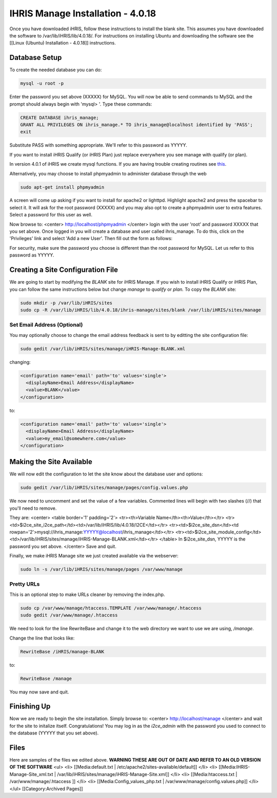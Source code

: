 IHRIS Manage Installation - 4.0.18
================================================

Once you have downloaded iHRIS, follow these instructions to install the blank site.  This assumes you have downloaded the software to /var/lib/iHRIS/lib/4.0.18/.  For instructions on installing Ubuntu and downloading the software see the [[Linux (Ubuntu) Installation - 4.0.18]] instructions.


Database Setup
^^^^^^^^^^^^^^

To create the needed database you can do:


.. code-block:: bash

    mysql -u root -p
    

Enter the password you set above (XXXXX) for MySQL.  You will now be able to send commands to MySQL and the prompt should always begin with 'mysql> '.  Type these commands:


.. code-block:: mysql

    CREATE DATABASE ihris_manage;
    GRANT ALL PRIVILEGES ON ihris_manage.* TO ihris_manage@localhost identified by 'PASS';
    exit
    

Substitute PASS with something appropriate.  We'll refer to this password as YYYYY.

If you want to install iHRIS Qualify (or iHRIS Plan) just replace everywhere you see manage with qualify (or plan). 

In version 4.0.1 of iHRIS we create mysql functions.  If you are having trouble creating routines see `this <http://www.ispirer.com/wiki/sqlways/troubleshooting-guide/mysql/import/binary-logging>`_.

Alternatively, you may choose to install phpmyadmin to administer database through the web


.. code-block:: bash

    sudo apt-get install phpmyadmin
    

A screen will come up asking if you want to install for apache2 or lighttpd.  Highlight apache2 and press the spacebar to select it.  It will ask for the root password (XXXXX) and you may also opt to create a phpmyadmin user to extra features.  Select a password for this user as well.

Now browse to:
<center>
http://localhost/phpmyadmin
</center>
login with the user 'root' and password XXXXX that you set above.  Once logged in you will create a database and user called ihris_manage.  To
do this, click on  the 'Privileges' link and select 'Add a new User'. Then fill out the form as follows:

.. image:: images/Phpmyadmin_create_user.gif
    :align: center

  

For security, make sure the password you choose is different than the root password for MySQL.  Let us refer to this password as YYYYY.


Creating a Site Configuration File
^^^^^^^^^^^^^^^^^^^^^^^^^^^^^^^^^^

We are going to start by modifying the *BLANK* site for iHRIS Manage.  If you wish to install iHRIS Qualify or iHRIS Plan, you can follow the same instructions below but change *manage* to *qualify* or *plan.*  To copy the *BLANK* site:


.. code-block:: bash

    sudo mkdir -p /var/lib/iHRIS/sites
    sudo cp -R /var/lib/iHRIS/lib/4.0.18/ihris-manage/sites/blank /var/lib/iHRIS/sites/manage
    



Set Email Address (Optional)
~~~~~~~~~~~~~~~~~~~~~~~~~~~~
You may optionally choose to  change the email address feedback is sent to by editting the site configuration file:


.. code-block:: bash

    sudo gedit /var/lib/iHRIS/sites/manage/iHRIS-Manage-BLANK.xml
    

changing:


.. code-block:: xml

    <configuration name='email' path='to' values='single'>
      <displayName>Email Address</displayName>
      <value>BLANK</value>
    </configuration>
    

to:


.. code-block:: xml

    <configuration name='email' path='to' values='single'>
      <displayName>Email Address</displayName>
      <value>my_email@somewhere.com</value>
    </configuration>
    



Making the Site Available
^^^^^^^^^^^^^^^^^^^^^^^^^

We will now edit the configuration to let the site know about the database user and options:


.. code-block:: bash

    sudo gedit /var/lib/iHRIS/sites/manage/pages/config.values.php
    

We now need to uncomment and set the value of a few variables.  Commented lines will begin with two slashes (//) that you'll need to remove.

They are:
<center>
<table border='1' padding='2'>
<tr><th>Variable Name</th><th>Value</th></tr>
<tr><td>$i2ce_site_i2ce_path</td><td>/var/lib/iHRIS/lib/4.0.18/I2CE</td></tr>
<tr><td>$i2ce_site_dsn</td><td rowpan='2'>mysql://ihris_manage:YYYYY@localhost/ihris_manage</td></tr>
<tr><td>$i2ce_site_module_config</td><td>/var/lib/iHRIS/sites/manage/iHRIS-Manage-BLANK.xml</td></tr>
</table>
In $i2ce_site_dsn,  YYYYY is the password you set above.
</center>
Save and quit.

Finally, we make iHRIS Manage site we just created available via the webserver:


.. code-block:: bash

    sudo ln -s /var/lib/iHRIS/sites/manage/pages /var/www/manage
    


Pretty URLs
~~~~~~~~~~~
This is an optional step to make URLs cleaner by removing the index.php.


.. code-block:: bash

    sudo cp /var/www/manage/htaccess.TEMPLATE /var/www/manage/.htaccess
    sudo gedit /var/www/manage/.htaccess
    

We need to look for the line RewriteBase and change it to the web directory we want to use we are using,  */manage*.  

Change the line that looks like:


.. code-block:: apache

        RewriteBase /iHRIS/manage-BLANK
    

to:


.. code-block:: apache

        RewriteBase /manage
    

You may now save and quit.


Finishing Up
^^^^^^^^^^^^
Now we are ready to begin the site installation.  Simply browse to:
<center>
http://localhost/manage
</center>
and wait for the site to initalize itself.  Congratulations!  You may log in as the *i2ce_admin* with the password you used to connect to the database (YYYYY that you set above).


Files
^^^^^
Here are samples of the files we edited above. **WARNING THESE ARE OUT OF DATE AND REFER TO AN OLD VERSION OF THE SOFTWARE**
<ul>
<li> [[Media:default.txt | /etc/apache2/sites-available/default]] </li>
<li> [[Media:IHRIS-Manage-Site_xml.txt | /var/lib/iHRIS/sites/manage/iHRIS-Manage-Site.xml]] </li>
<li> [[Media:htaccess.txt | /var/www/manage/.htaccess ]] </li>
<li> [[Media:Config_values_php.txt | /var/www/manage/config.values.php]] </li>
</ul>
[[Category:Archived Pages]]

